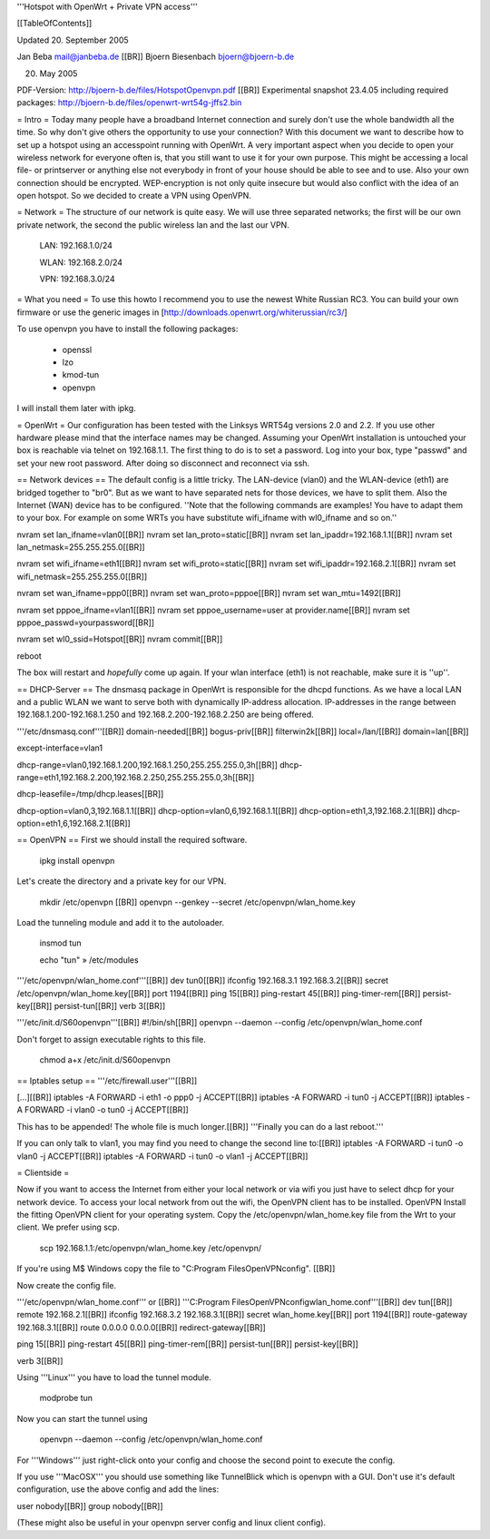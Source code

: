 '''Hotspot with OpenWrt
+
Private VPN access'''


[[TableOfContents]]

Updated 20. September 2005

Jan Beba mail@janbeba.de [[BR]]
Bjoern Biesenbach bjoern@bjoern-b.de

20. May 2005

PDF-Version: http://bjoern-b.de/files/HotspotOpenvpn.pdf [[BR]]
Experimental snapshot 23.4.05 including required packages: http://bjoern-b.de/files/openwrt-wrt54g-jffs2.bin 


= Intro =
Today many people have a broadband Internet connection and surely don't use the whole bandwidth all the time. So why don't give others the opportunity to use your connection? With this document we want to describe how to set up a hotspot using an accesspoint running with OpenWrt. A very important aspect when you decide to open your wireless network for everyone often is, that you still want to use it for your own purpose. This might be accessing a local file- or printserver or anything else not everybody in front of your house should be able to see and to use. Also your own connection should be encrypted. WEP-encryption is not only quite insecure but would also conflict with the idea of an open hotspot. So we decided to create a VPN using OpenVPN.

= Network =
The structure of our network is quite easy. We will use three separated networks; the first will be our own private network, the second the public wireless lan and the last our VPN.

    LAN: 192.168.1.0/24 

    WLAN: 192.168.2.0/24 

    VPN: 192.168.3.0/24 

= What you need =
To use this howto I recommend you to use the newest White Russian RC3. You can build your own firmware or use the generic images in [http://downloads.openwrt.org/whiterussian/rc3/]

To use openvpn you have to install the following packages:

    * openssl 
    * lzo 
    * kmod-tun 
    * openvpn 

I will install them later with ipkg.

= OpenWrt =
Our configuration has been tested with the Linksys WRT54g versions 2.0 and 2.2. If you use other hardware please mind that the interface names may be changed. Assuming your OpenWrt installation is untouched your box is reachable via telnet on 192.168.1.1. The first thing to do is to set a password. Log into your box, type "passwd" and set your new root password. After doing so disconnect and reconnect via ssh.


== Network devices ==
The default config is a little tricky. The LAN-device (vlan0) and the WLAN-device (eth1) are bridged together to "br0". But as we want to have separated nets for those devices, we have to split them. Also the Internet (WAN) device has to be configured.
''Note that the following commands are examples! You have to adapt them to your box. For example on some WRTs you have substitute wifi_ifname with wl0_ifname and so on.'' 



nvram set lan_ifname=vlan0[[BR]]
nvram set lan_proto=static[[BR]]
nvram set lan_ipaddr=192.168.1.1[[BR]]
nvram set lan_netmask=255.255.255.0[[BR]]

nvram set wifi_ifname=eth1[[BR]]
nvram set wifi_proto=static[[BR]]
nvram set wifi_ipaddr=192.168.2.1[[BR]]
nvram set wifi_netmask=255.255.255.0[[BR]]

nvram set wan_ifname=ppp0[[BR]]
nvram set wan_proto=pppoe[[BR]]
nvram set wan_mtu=1492[[BR]]

nvram set pppoe_ifname=vlan1[[BR]]
nvram set pppoe_username=user at provider.name[[BR]]
nvram set pppoe_passwd=yourpassword[[BR]]

nvram set wl0_ssid=Hotspot[[BR]]
nvram commit[[BR]]

reboot

The box will restart and *hopefully* come up again.
If your wlan interface (eth1) is not reachable, make sure it is ''up''.


== DHCP-Server ==
The dnsmasq package in OpenWrt is responsible for the dhcpd functions. As we have a local LAN and a public WLAN we want to serve both with dynamically IP-address allocation. IP-addresses in the range between 192.168.1.200-192.168.1.250 and 192.168.2.200-192.168.2.250 are being offered.

'''/etc/dnsmasq.conf'''[[BR]]
domain-needed[[BR]]
bogus-priv[[BR]]
filterwin2k[[BR]]
local=/lan/[[BR]]
domain=lan[[BR]]

except-interface=vlan1

dhcp-range=vlan0,192.168.1.200,192.168.1.250,255.255.255.0,3h[[BR]]
dhcp-range=eth1,192.168.2.200,192.168.2.250,255.255.255.0,3h[[BR]]

dhcp-leasefile=/tmp/dhcp.leases[[BR]]

dhcp-option=vlan0,3,192.168.1.1[[BR]]
dhcp-option=vlan0,6,192.168.1.1[[BR]]
dhcp-option=eth1,3,192.168.2.1[[BR]]
dhcp-option=eth1,6,192.168.2.1[[BR]]

== OpenVPN ==
First we should install the required software.

    ipkg install openvpn 

Let's create the directory and a private key for our VPN.

    mkdir /etc/openvpn [[BR]]
    openvpn --genkey --secret /etc/openvpn/wlan_home.key 

Load the tunneling module and add it to the autoloader.

    insmod tun 

    echo "tun" » /etc/modules 

'''/etc/openvpn/wlan_home.conf'''[[BR]]
dev tun0[[BR]]
ifconfig 192.168.3.1 192.168.3.2[[BR]]
secret /etc/openvpn/wlan_home.key[[BR]]
port 1194[[BR]]
ping 15[[BR]]
ping-restart 45[[BR]]
ping-timer-rem[[BR]]
persist-key[[BR]]
persist-tun[[BR]]
verb 3[[BR]]

'''/etc/init.d/S60openvpn'''[[BR]]
#!/bin/sh[[BR]]
openvpn --daemon --config /etc/openvpn/wlan_home.conf

Don't forget to assign executable rights to this file.

    chmod a+x /etc/init.d/S60openvpn 

== Iptables setup ==
'''/etc/firewall.user'''[[BR]]

[...][[BR]]
iptables -A FORWARD -i eth1 -o ppp0 -j ACCEPT[[BR]]
iptables -A FORWARD -i tun0 -j ACCEPT[[BR]]
iptables -A FORWARD -i vlan0 -o tun0 -j ACCEPT[[BR]]

This has to be appended! The whole file is much longer.[[BR]]
'''Finally you can do a last reboot.'''

If you can only talk to vlan1, you may find you need to change the second line to:[[BR]]
iptables -A FORWARD -i tun0 -o vlan0 -j ACCEPT[[BR]]
iptables -A FORWARD -i tun0 -o vlan1 -j ACCEPT[[BR]]

= Clientside =

Now if you want to access the Internet from either your local network or via wifi you just have to select dhcp for your network device. To access your local network from out the wifi, the OpenVPN client has to be installed.
OpenVPN
Install the fitting OpenVPN client for your operating system. Copy the /etc/openvpn/wlan_home.key file from the Wrt to your client. We prefer using scp.

    scp 192.168.1.1:/etc/openvpn/wlan_home.key /etc/openvpn/ 

If you're using M$ Windows copy the file to "C:\Program Files\OpenVPN\config". [[BR]]

Now create the config file.

'''/etc/openvpn/wlan_home.conf''' or [[BR]] 
'''C:\Program Files\OpenVPN\config\wlan_home.conf'''[[BR]]
dev tun[[BR]]
remote 192.168.2.1[[BR]]
ifconfig 192.168.3.2 192.168.3.1[[BR]]
secret wlan_home.key[[BR]]
port 1194[[BR]]
route-gateway 192.168.3.1[[BR]]
route 0.0.0.0 0.0.0.0[[BR]]
redirect-gateway[[BR]]
	
ping 15[[BR]]
ping-restart 45[[BR]]
ping-timer-rem[[BR]]
persist-tun[[BR]]
persist-key[[BR]]

verb 3[[BR]]

Using '''Linux''' you have to load the tunnel module.

    modprobe tun 

Now you can start the tunnel using

    openvpn --daemon --config /etc/openvpn/wlan_home.conf 

For '''Windows''' just right-click onto your config and choose the second point to execute the config.

If you use '''MacOSX''' you should use something like TunnelBlick which is openvpn with a GUI.  Don't use it's default configuration, use the above config and add the lines:

user nobody[[BR]]
group nobody[[BR]]

(These might also be useful in your openvpn server config and linux client config).
